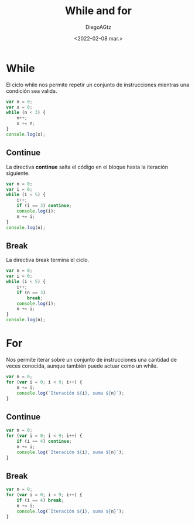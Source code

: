 #+TITLE: While and for
#+AUTHOR: DiegoAGtz
#+DATE: <2022-02-08 mar.>

* While
El ciclo while nos permite repetir un conjunto de instrucciones mientras una condición sea valida.

#+begin_src js
var n = 0;
var x = 0;
while (n < 3) {
    n++;
    x += n;
}
console.log(x);
#+end_src

#+RESULTS:
: 6
: undefined

** Continue
La directiva *continue* salta el código en el bloque hasta la iteración siguiente.

#+begin_src js
var n = 0;
var i = 0;
while (i < 5) {
    i++;
    if (i == 3) continue;
    console.log(i);
    n += i;
}
console.log(n);
#+end_src

#+RESULTS:
: 1
: 2
: 4
: 5
: 12
: undefined

** Break
La directiva break termina el ciclo.

#+begin_src js
var n = 0;
var i = 0;
while (i < 5) {
    i++;
    if (n == 3)
        break;
    console.log(i);
    n += i;
}
console.log(n);
#+end_src

#+RESULTS:
: 1
: 2
: 3
: undefined

* For
Nos permite iterar sobre un conjunto de instrucciones una cantidad de veces conocida, aunque también puede actuar como un while.

#+begin_src js
var n = 0;
for (var i = 0; i < 9; i++) {
    n += i;
    console.log(`Iteración ${i}, suma ${n}`);
}
#+end_src

#+RESULTS:
#+begin_example
Iteración 0, suma 0
Iteración 1, suma 1
Iteración 2, suma 3
Iteración 3, suma 6
Iteración 4, suma 10
Iteración 5, suma 15
Iteración 6, suma 21
Iteración 7, suma 28
Iteración 8, suma 36
undefined
#+end_example

** Continue

#+begin_src js
var n = 0;
for (var i = 0; i < 9; i++) {
    if (i == 4) continue;
    n += i;
    console.log(`Iteración ${i}, suma ${n}`);
}
#+end_src

#+RESULTS:
: Iteración 0, suma 0
: Iteración 1, suma 1
: Iteración 2, suma 3
: Iteración 3, suma 6
: Iteración 5, suma 11
: Iteración 6, suma 17
: Iteración 7, suma 24
: Iteración 8, suma 32
: undefined

** Break

#+begin_src js
var n = 0;
for (var i = 0; i < 9; i++) {
    if (i == 4) break;
    n += i;
    console.log(`Iteración ${i}, suma ${n}`);
}
#+end_src

#+RESULTS:
: Iteración 0, suma 0
: Iteración 1, suma 1
: Iteración 2, suma 3
: Iteración 3, suma 6
: undefined
